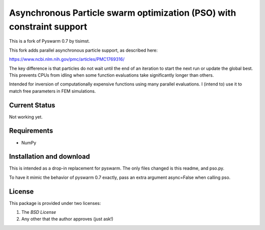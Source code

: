 =========================================================
Asynchronous Particle swarm optimization (PSO) with constraint support
=========================================================

This is a fork of Pyswarm 0.7 by tisimst.  

This fork adds parallel asynchronous particle support, as described here:

https://www.ncbi.nlm.nih.gov/pmc/articles/PMC1769316/

The key difference is that particles do not wait until the end of an iteration to start the next run or update the global best.  This prevents CPUs from idling when some function evaluations take significantly longer than others.

Intended for inversion of computationally expensive functions using many parallel evaluations.  I (intend to) use it to match free parameters in FEM simulations.

Current Status
==============

Not working yet.

Requirements
============

- NumPy

Installation and download
=========================

This is intended as a drop-in replacement for pyswarm.  The only files changed is this readme, and pso.py.

To have it mimic the behavior of pyswarm 0.7 exactly, pass an extra argument async=False when calling pso.


License
=======

This package is provided under two licenses:

1. The *BSD License*
2. Any other that the author approves (just ask!)
